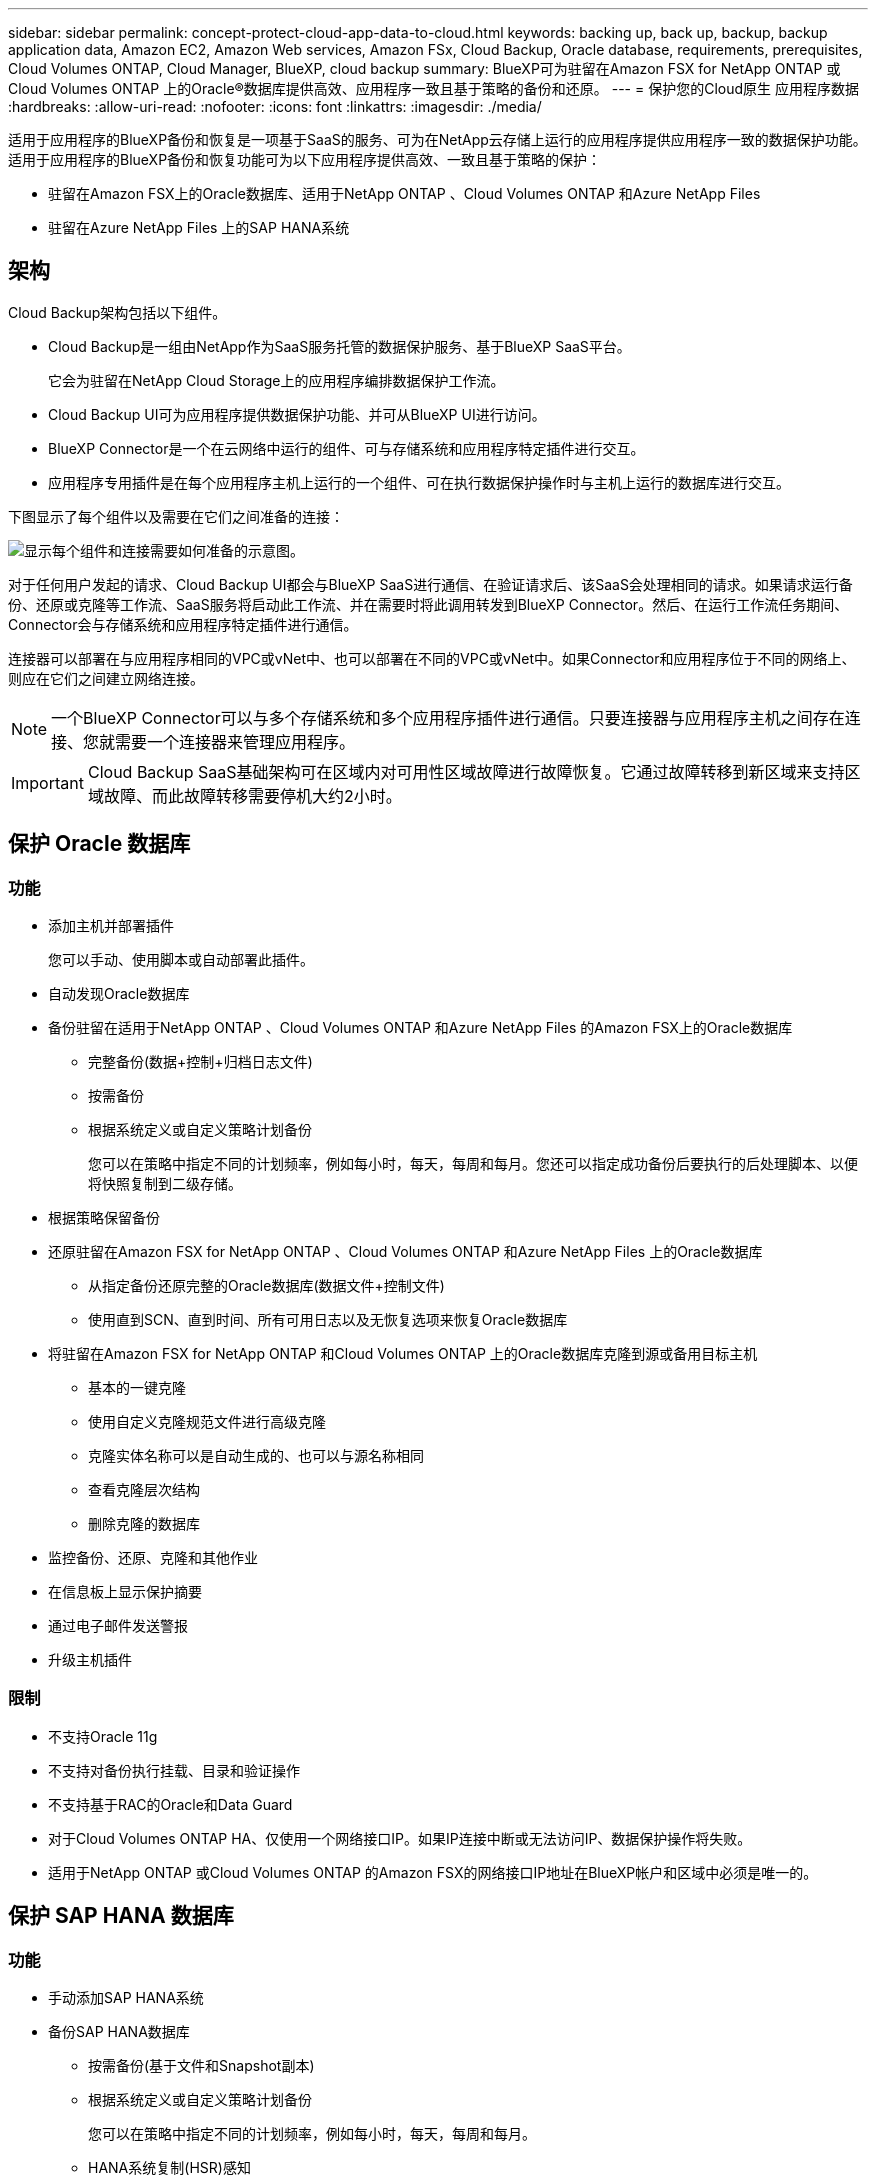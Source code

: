 ---
sidebar: sidebar 
permalink: concept-protect-cloud-app-data-to-cloud.html 
keywords: backing up, back up, backup, backup application data, Amazon EC2, Amazon Web services, Amazon FSx, Cloud Backup, Oracle database, requirements, prerequisites, Cloud Volumes ONTAP, Cloud Manager, BlueXP, cloud backup 
summary: BlueXP可为驻留在Amazon FSX for NetApp ONTAP 或Cloud Volumes ONTAP 上的Oracle®数据库提供高效、应用程序一致且基于策略的备份和还原。 
---
= 保护您的Cloud原生 应用程序数据
:hardbreaks:
:allow-uri-read: 
:nofooter: 
:icons: font
:linkattrs: 
:imagesdir: ./media/


[role="lead"]
适用于应用程序的BlueXP备份和恢复是一项基于SaaS的服务、可为在NetApp云存储上运行的应用程序提供应用程序一致的数据保护功能。适用于应用程序的BlueXP备份和恢复功能可为以下应用程序提供高效、一致且基于策略的保护：

* 驻留在Amazon FSX上的Oracle数据库、适用于NetApp ONTAP 、Cloud Volumes ONTAP 和Azure NetApp Files
* 驻留在Azure NetApp Files 上的SAP HANA系统




== 架构

Cloud Backup架构包括以下组件。

* Cloud Backup是一组由NetApp作为SaaS服务托管的数据保护服务、基于BlueXP SaaS平台。
+
它会为驻留在NetApp Cloud Storage上的应用程序编排数据保护工作流。

* Cloud Backup UI可为应用程序提供数据保护功能、并可从BlueXP UI进行访问。
* BlueXP Connector是一个在云网络中运行的组件、可与存储系统和应用程序特定插件进行交互。
* 应用程序专用插件是在每个应用程序主机上运行的一个组件、可在执行数据保护操作时与主机上运行的数据库进行交互。


下图显示了每个组件以及需要在它们之间准备的连接：

image:diagram_nativecloud_backup_app.png["显示每个组件和连接需要如何准备的示意图。"]

对于任何用户发起的请求、Cloud Backup UI都会与BlueXP SaaS进行通信、在验证请求后、该SaaS会处理相同的请求。如果请求运行备份、还原或克隆等工作流、SaaS服务将启动此工作流、并在需要时将此调用转发到BlueXP Connector。然后、在运行工作流任务期间、Connector会与存储系统和应用程序特定插件进行通信。

连接器可以部署在与应用程序相同的VPC或vNet中、也可以部署在不同的VPC或vNet中。如果Connector和应用程序位于不同的网络上、则应在它们之间建立网络连接。


NOTE: 一个BlueXP Connector可以与多个存储系统和多个应用程序插件进行通信。只要连接器与应用程序主机之间存在连接、您就需要一个连接器来管理应用程序。


IMPORTANT: Cloud Backup SaaS基础架构可在区域内对可用性区域故障进行故障恢复。它通过故障转移到新区域来支持区域故障、而此故障转移需要停机大约2小时。



== 保护 Oracle 数据库



=== 功能

* 添加主机并部署插件
+
您可以手动、使用脚本或自动部署此插件。

* 自动发现Oracle数据库
* 备份驻留在适用于NetApp ONTAP 、Cloud Volumes ONTAP 和Azure NetApp Files 的Amazon FSX上的Oracle数据库
+
** 完整备份(数据+控制+归档日志文件)
** 按需备份
** 根据系统定义或自定义策略计划备份
+
您可以在策略中指定不同的计划频率，例如每小时，每天，每周和每月。您还可以指定成功备份后要执行的后处理脚本、以便将快照复制到二级存储。



* 根据策略保留备份
* 还原驻留在Amazon FSX for NetApp ONTAP 、Cloud Volumes ONTAP 和Azure NetApp Files 上的Oracle数据库
+
** 从指定备份还原完整的Oracle数据库(数据文件+控制文件)
** 使用直到SCN、直到时间、所有可用日志以及无恢复选项来恢复Oracle数据库


* 将驻留在Amazon FSX for NetApp ONTAP 和Cloud Volumes ONTAP 上的Oracle数据库克隆到源或备用目标主机
+
** 基本的一键克隆
** 使用自定义克隆规范文件进行高级克隆
** 克隆实体名称可以是自动生成的、也可以与源名称相同
** 查看克隆层次结构
** 删除克隆的数据库


* 监控备份、还原、克隆和其他作业
* 在信息板上显示保护摘要
* 通过电子邮件发送警报
* 升级主机插件




=== 限制

* 不支持Oracle 11g
* 不支持对备份执行挂载、目录和验证操作
* 不支持基于RAC的Oracle和Data Guard
* 对于Cloud Volumes ONTAP HA、仅使用一个网络接口IP。如果IP连接中断或无法访问IP、数据保护操作将失败。
* 适用于NetApp ONTAP 或Cloud Volumes ONTAP 的Amazon FSX的网络接口IP地址在BlueXP帐户和区域中必须是唯一的。




== 保护 SAP HANA 数据库



=== 功能

* 手动添加SAP HANA系统
* 备份SAP HANA数据库
+
** 按需备份(基于文件和Snapshot副本)
** 根据系统定义或自定义策略计划备份
+
您可以在策略中指定不同的计划频率，例如每小时，每天，每周和每月。

** HANA系统复制(HSR)感知


* 根据策略保留备份
* 从指定备份还原完整的SAP HANA数据库
* 备份和还原HANA非数据卷和全局非数据卷
* 支持使用环境变量执行备份和还原操作
* 使用预退出选项为故障情形创建操作计划




=== 限制

* 对于HSR配置、仅支持双节点HSR (1个主节点和1个二级节点)
* 如果在还原操作期间、后处理脚本失败、则不会触发保留

